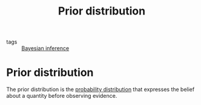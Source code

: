 #+title: Prior distribution
#+roam_tags: statistics bayesian

- tags :: [[file:20210219100345-bayesian_inference.org][Bayesian inference]]

#+call: init()

* Prior distribution
The prior distribution is the [[file:20210219103418-probability_distribution.org][probability distribution]] that expresses the belief
about a quantity before observing evidence.

